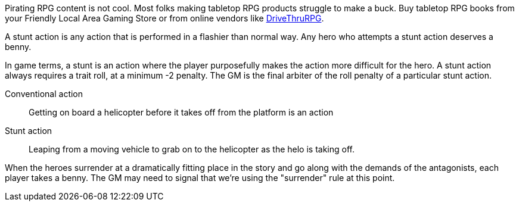 // tag::pirating-sucks[]
Pirating RPG content is not cool. 
Most folks making tabletop RPG products struggle to make a buck. 
Buy tabletop RPG books from your Friendly Local Area Gaming Store or from online vendors like xref:https://www.drivethrurpg.com/[DriveThruRPG].
// end::pirating-sucks[]

// tag::rule-stunts[]
A stunt action is any action that is performed in a flashier than normal way.
Any hero who attempts a stunt action deserves a benny.

In game terms, a stunt is an action where the player purposefully makes the action more difficult for the hero.
A stunt action always requires a trait roll, at a minimum -2 penalty.
The GM is the final arbiter of the roll penalty of a particular stunt action.

Conventional action::
Getting on board a helicopter before it takes off from the platform is an action

Stunt action::
Leaping from a moving vehicle to grab on to the helicopter as the helo is taking off.
// end::rule-stunts[]

// tag::rule-surrender[]
When the heroes surrender at a dramatically fitting place in the story and go along with the demands of the antagonists, each player takes a benny.
The GM may need to signal that we're using the "surrender" rule at this point.
// end::rule-surrender[]